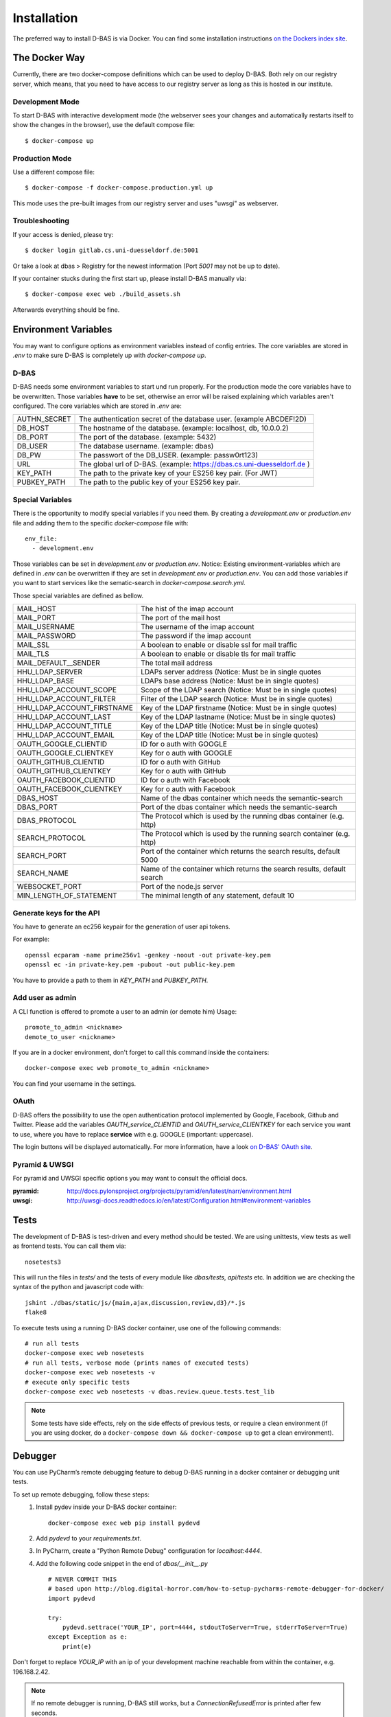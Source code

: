 .. _installation:

============
Installation
============

The preferred way to install D-BAS is via Docker. You can find some installation
instructions `on the Dockers index site <docker/index.html>`_.


The Docker Way
==============

Currently, there are two docker-compose definitions which can be used to deploy
D-BAS. Both rely on our registry server, which means, that you need to have
access to our registry server as long as this is hosted in our institute.

Development Mode
----------------

To start D-BAS with interactive development mode (the webserver sees your
changes and automatically restarts itself to show the changes in the browser),
use the default compose file::

    $ docker-compose up

Production Mode
---------------

Use a different compose file::

    $ docker-compose -f docker-compose.production.yml up

This mode uses the pre-built images from our registry server and uses "uwsgi" as webserver.

Troubleshooting
---------------

If your access is denied, please try::

    $ docker login gitlab.cs.uni-duesseldorf.de:5001

Or take a look at dbas > Registry for the newest information (Port *5001* may not be up to date).

If your container stucks during the first start up, please install D-BAS manually via::

    $ docker-compose exec web ./build_assets.sh

Afterwards everything should be fine.


Environment Variables
=====================
You may want to configure options as environment variables instead of config entries.
The core variables are stored in `.env` to make sure D-BAS is completely up with `docker-compose up`.

D-BAS
-----
D-BAS needs some environment variables to start und run properly.
For the production mode the core variables have to be overwritten.
Those variables **have** to be set, otherwise an error will be raised explaining which variables aren't configured.
The core variables which are stored in `.env` are:

+--------------+------------------------------------------------------------------------+
| AUTHN_SECRET | The authentication secret of the database user. (example ABCDEF!2D)    |
+--------------+------------------------------------------------------------------------+
| DB_HOST      | The hostname of the database. (example: localhost, db, 10.0.0.2)       |
+--------------+------------------------------------------------------------------------+
| DB_PORT      | The port of the database. (example: 5432)                              |
+--------------+------------------------------------------------------------------------+
| DB_USER      | The database username. (example: dbas)                                 |
+--------------+------------------------------------------------------------------------+
| DB_PW        | The passwort of the DB_USER. (example: passw0rt123)                    |
+--------------+------------------------------------------------------------------------+
| URL          | The global url of D-BAS. (example: https://dbas.cs.uni-duesseldorf.de )|
+--------------+------------------------------------------------------------------------+
| KEY_PATH     | The path to the private key of your ES256 key pair. (For JWT)          |
+--------------+------------------------------------------------------------------------+
| PUBKEY_PATH  | The path to the public key of your ES256 key pair.                     |
+--------------+------------------------------------------------------------------------+

Special Variables
-----------------

There is the opportunity to modify special variables if you need them.
By creating a `development.env` or `production.env` file and adding them to the specific `docker-compose` file with::

    env_file:
      - development.env

Those variables can be set in `development.env` or `production.env`.
Notice: Existing environment-variables which are defined in `.env` can be overwritten if they are set in `development.env` or `production.env`.
You can add those variables if you want to start services like the sematic-search in `docker-compose.search.yml`.

Those special variables are defined as bellow.

+----------------------------+------------------------------------------------------------------------+
| MAIL_HOST                  | The hist of the imap account                                           |
+----------------------------+------------------------------------------------------------------------+
| MAIL_PORT                  | The port of the mail host                                              |
+----------------------------+------------------------------------------------------------------------+
| MAIL_USERNAME              | The username of the imap account                                       |
+----------------------------+------------------------------------------------------------------------+
| MAIL_PASSWORD              | The password if the imap account                                       |
+----------------------------+------------------------------------------------------------------------+
| MAIL_SSL                   | A boolean to enable or disable ssl for mail traffic                    |
+----------------------------+------------------------------------------------------------------------+
| MAIL_TLS                   | A boolean to enable or disable tls for mail traffic                    |
+----------------------------+------------------------------------------------------------------------+
| MAIL_DEFAULT__SENDER       | The total mail address                                                 |
+----------------------------+------------------------------------------------------------------------+
| HHU_LDAP_SERVER            | LDAPs server address (Notice: Must be in single quotes                 |
+----------------------------+------------------------------------------------------------------------+
| HHU_LDAP_BASE              | LDAPs base address (Notice: Must be in single quotes)                  |
+----------------------------+------------------------------------------------------------------------+
| HHU_LDAP_ACCOUNT_SCOPE     | Scope of the LDAP search (Notice: Must be in single quotes)            |
+----------------------------+------------------------------------------------------------------------+
| HHU_LDAP_ACCOUNT_FILTER    | Filter of the LDAP search (Notice: Must be in single quotes)           |
+----------------------------+------------------------------------------------------------------------+
| HHU_LDAP_ACCOUNT_FIRSTNAME | Key of the LDAP firstname (Notice: Must be in single quotes)           |
+----------------------------+------------------------------------------------------------------------+
| HHU_LDAP_ACCOUNT_LAST      | Key of the LDAP lastname (Notice: Must be in single quotes)            |
+----------------------------+------------------------------------------------------------------------+
| HHU_LDAP_ACCOUNT_TITLE     | Key of the LDAP title (Notice: Must be in single quotes)               |
+----------------------------+------------------------------------------------------------------------+
| HHU_LDAP_ACCOUNT_EMAIL     | Key of the LDAP title (Notice: Must be in single quotes)               |
+----------------------------+------------------------------------------------------------------------+
| OAUTH_GOOGLE_CLIENTID      | ID for o auth with GOOGLE                                              |
+----------------------------+------------------------------------------------------------------------+
| OAUTH_GOOGLE_CLIENTKEY     | Key for o auth with GOOGLE                                             |
+----------------------------+------------------------------------------------------------------------+
| OAUTH_GITHUB_CLIENTID      | ID for o auth with GitHub                                              |
+----------------------------+------------------------------------------------------------------------+
| OAUTH_GITHUB_CLIENTKEY     | Key for o auth with GitHub                                             |
+----------------------------+------------------------------------------------------------------------+
| OAUTH_FACEBOOK_CLIENTID    | ID for o auth with Facebook                                            |
+----------------------------+------------------------------------------------------------------------+
| OAUTH_FACEBOOK_CLIENTKEY   | Key for o auth with Facebook                                           |
+----------------------------+------------------------------------------------------------------------+
| DBAS_HOST                  | Name of the dbas container which needs the semantic-search             |
+----------------------------+------------------------------------------------------------------------+
| DBAS_PORT                  | Port of the dbas container which needs the semantic-search             |
+----------------------------+------------------------------------------------------------------------+
| DBAS_PROTOCOL              | The Protocol which is used by the running dbas container (e.g. http)   |
+----------------------------+------------------------------------------------------------------------+
| SEARCH_PROTOCOL            | The Protocol which is used by the running search container (e.g. http) |
+----------------------------+------------------------------------------------------------------------+
| SEARCH_PORT                | Port of the container which returns the search results, default 5000   |
+----------------------------+------------------------------------------------------------------------+
| SEARCH_NAME                | Name of the container which returns the search results, default search |
+----------------------------+------------------------------------------------------------------------+
| WEBSOCKET_PORT             | Port of the node.js server                                             |
+----------------------------+------------------------------------------------------------------------+
| MIN_LENGTH_OF_STATEMENT    | The minimal length of any statement, default 10                        |
+----------------------------+------------------------------------------------------------------------+

Generate keys for the API
-------------------------
You have to generate an ec256 keypair for the generation of user api tokens.

For example::

    openssl ecparam -name prime256v1 -genkey -noout -out private-key.pem
    openssl ec -in private-key.pem -pubout -out public-key.pem

You have to provide a path to them in `KEY_PATH` and `PUBKEY_PATH`.

Add user as admin
-----------------

A CLI function is offered to promote a user to an admin (or demote him)
Usage::

    promote_to_admin <nickname>
    demote_to_user <nickname>

If you are in a docker environment, don't forget to call this command inside the
containers::

    docker-compose exec web promote_to_admin <nickname>

You can find your username in the settings.

OAuth
-----

D-BAS offers the possibility to use the open authentication protocol implemented by Google, Facebook,
Github and Twitter. Please add the variables `OAUTH_service_CLIENTID` and `OAUTH_service_CLIENTKEY`
for each service you want to use, where you have to replace **service** with e.g. GOOGLE (important: uppercase).

The login buttons will be displayed automatically. For more information, have a look `on D-BAS' OAuth site <dbas/oauth.html>`_.


Pyramid & UWSGI
---------------
For pyramid and UWSGI specific options you may want to consult the official docs.

:pyramid: http://docs.pylonsproject.org/projects/pyramid/en/latest/narr/environment.html
:uwsgi: http://uwsgi-docs.readthedocs.io/en/latest/Configuration.html#environment-variables


Tests
=====

The development of D-BAS is test-driven and every method should be tested. We are using unittests, view tests as well
as frontend tests. You can call them via::

    nosetests3

This will run the files in `tests/` and the tests of every module like `dbas/tests`, `api/tests` etc. In addition we
are checking the syntax of the python and javascript code with::

    jshint ./dbas/static/js/{main,ajax,discussion,review,d3}/*.js
    flake8

To execute tests using a running D-BAS docker container, use one of the following commands::

    # run all tests
    docker-compose exec web nosetests
    # run all tests, verbose mode (prints names of executed tests)
    docker-compose exec web nosetests -v
    # execute only specific tests
    docker-compose exec web nosetests -v dbas.review.queue.tests.test_lib

.. note::
   Some tests have side effects, rely on the side effects of previous tests, or require a clean environment (if you are
   using docker, do a ``docker-compose down && docker-compose up`` to get a clean environment).


Debugger
========

You can use PyCharm’s remote debugging feature to debug D-BAS running in a docker container or debugging unit tests.

To set up remote debugging, follow these steps:
  1. Install pydev inside your D-BAS docker container:
     ::

      docker-compose exec web pip install pydevd

  2. Add `pydevd` to your `requirements.txt`.
  3. In PyCharm, create a "Python Remote Debug" configuration for `localhost:4444`.
  4. Add the following code snippet in the end of `dbas/__init__.py`
     ::

      # NEVER COMMIT THIS
      # based upon http://blog.digital-horror.com/how-to-setup-pycharms-remote-debugger-for-docker/
      import pydevd

      try:
          pydevd.settrace('YOUR_IP', port=4444, stdoutToServer=True, stderrToServer=True)
      except Exception as e:
          print(e)

Don't forget to replace `YOUR_IP` with an ip of your development machine reachable from within the container, e.g.
196.168.2.42.

.. note::
   If no remote debugger is running, D-BAS still works, but a `ConnectionRefusedError` is printed after few seconds.

To debug a D-BAS instance:
  1. Start the remote debugger configuration.
  2. Restart the D-BAS instance (either manually with `docker-compose up`, or by changing the code, which restarts D-BAS automatically).
  3. PyCharm breaks the program when the debugger is connected. Click Continue.
  4. Debug as usual.

To debug unit tests:
  1. If the remote debugger is already running, make sure that the running D-BAS instance is not connected to it (if it is, restart the debugger, which disconnects the connected instance and will wait for a new connection).
  2. Start the remote debugger if it is not running.
  3. Start the unit tests.
  4. PyCharm breaks the program when the debugger is connected. Click Continue.
  5. Debug as usual.

.. note::
   If you start the unit tests while the remote debugger is already connected, the unit tests hang because they cannot
   connect to the debugger.
